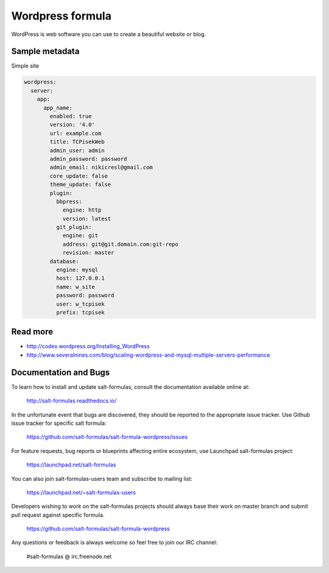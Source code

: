 
=================
Wordpress formula
=================

WordPress is web software you can use to create a beautiful website or blog.


Sample metadata
===============

Simple site

.. code-block:: yaml

    wordpress:
      server:
        app:
          app_name:
            enabled: true
            version: '4.0'
            url: example.com
            title: TCPisekWeb
            admin_user: admin
            admin_password: password
            admin_email: nikicresl@gmail.com
            core_update: false
            theme_update: false
            plugin:
              bbpress:
                engine: http
                version: latest
              git_plugin:
                engine: git
                address: git@git.domain.com:git-repo
                revision: master
            database:
              engine: mysql
              host: 127.0.0.1
              name: w_site
              password: password
              user: w_tcpisek
              prefix: tcpisek


Read more
=========

* http://codex.wordpress.org/Installing_WordPress
* http://www.severalnines.com/blog/scaling-wordpress-and-mysql-multiple-servers-performance


Documentation and Bugs
======================

To learn how to install and update salt-formulas, consult the documentation
available online at:

    http://salt-formulas.readthedocs.io/

In the unfortunate event that bugs are discovered, they should be reported to
the appropriate issue tracker. Use Github issue tracker for specific salt
formula:

    https://github.com/salt-formulas/salt-formula-wordpress/issues

For feature requests, bug reports or blueprints affecting entire ecosystem,
use Launchpad salt-formulas project:

    https://launchpad.net/salt-formulas

You can also join salt-formulas-users team and subscribe to mailing list:

    https://launchpad.net/~salt-formulas-users

Developers wishing to work on the salt-formulas projects should always base
their work on master branch and submit pull request against specific formula.

    https://github.com/salt-formulas/salt-formula-wordpress

Any questions or feedback is always welcome so feel free to join our IRC
channel:

    #salt-formulas @ irc.freenode.net
